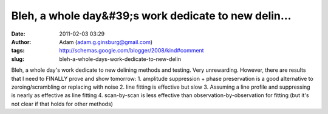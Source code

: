 Bleh, a whole day&#39;s work dedicate to new delin...
#####################################################
:date: 2011-02-03 03:29
:author: Adam (adam.g.ginsburg@gmail.com)
:tags: http://schemas.google.com/blogger/2008/kind#comment
:slug: bleh-a-whole-days-work-dedicate-to-new-delin

Bleh, a whole day's work dedicate to new delining methods and testing.
Very unrewarding. However, there are results that I need to FINALLY
prove and show tomorrow:
1. amplitude suppression + phase preservation is a good alternative to
zeroing/scrambling or replacing with noise
2. line fitting is effective but slow
3. Assuming a line profile and suppressing is nearly as effective as
line fitting
4. scan-by-scan is less effective than observation-by-observation for
fitting (but it's not clear if that holds for other methods)
